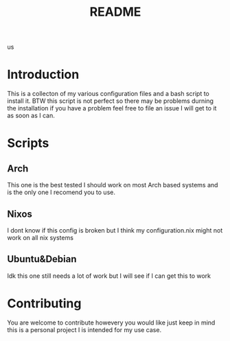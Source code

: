 #+title: README
us
* Introduction
 This is a collecton of my various configuration files and a bash script to install it.
 BTW this script is not perfect so there may be problems durning the installation if you have a problem feel free to file an issue I will get to it as soon as I can.

* Scripts
** Arch
This one is the best tested I should work on most Arch based systems and is the only one I recomend you to use.
** Nixos
I dont know if this config is broken but I think my configuration.nix might not work on all nix systems
** Ubuntu&Debian
Idk this one still needs a lot of work but I will see if I can get this to work

* Contributing
You are welcome to contribute howevery you would like just keep in mind this is a personal project I is intended for my use case.
